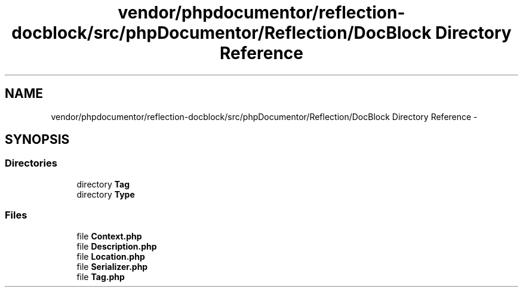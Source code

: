 .TH "vendor/phpdocumentor/reflection-docblock/src/phpDocumentor/Reflection/DocBlock Directory Reference" 3 "Tue Apr 14 2015" "Version 1.0" "VirtualSCADA" \" -*- nroff -*-
.ad l
.nh
.SH NAME
vendor/phpdocumentor/reflection-docblock/src/phpDocumentor/Reflection/DocBlock Directory Reference \- 
.SH SYNOPSIS
.br
.PP
.SS "Directories"

.in +1c
.ti -1c
.RI "directory \fBTag\fP"
.br
.ti -1c
.RI "directory \fBType\fP"
.br
.in -1c
.SS "Files"

.in +1c
.ti -1c
.RI "file \fBContext\&.php\fP"
.br
.ti -1c
.RI "file \fBDescription\&.php\fP"
.br
.ti -1c
.RI "file \fBLocation\&.php\fP"
.br
.ti -1c
.RI "file \fBSerializer\&.php\fP"
.br
.ti -1c
.RI "file \fBTag\&.php\fP"
.br
.in -1c
